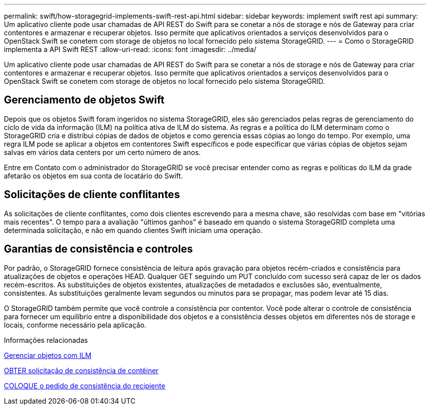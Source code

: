 ---
permalink: swift/how-storagegrid-implements-swift-rest-api.html 
sidebar: sidebar 
keywords: implement swift rest api 
summary: Um aplicativo cliente pode usar chamadas de API REST do Swift para se conetar a nós de storage e nós de Gateway para criar contentores e armazenar e recuperar objetos. Isso permite que aplicativos orientados a serviços desenvolvidos para o OpenStack Swift se conetem com storage de objetos no local fornecido pelo sistema StorageGRID. 
---
= Como o StorageGRID implementa a API Swift REST
:allow-uri-read: 
:icons: font
:imagesdir: ../media/


[role="lead"]
Um aplicativo cliente pode usar chamadas de API REST do Swift para se conetar a nós de storage e nós de Gateway para criar contentores e armazenar e recuperar objetos. Isso permite que aplicativos orientados a serviços desenvolvidos para o OpenStack Swift se conetem com storage de objetos no local fornecido pelo sistema StorageGRID.



== Gerenciamento de objetos Swift

Depois que os objetos Swift foram ingeridos no sistema StorageGRID, eles são gerenciados pelas regras de gerenciamento do ciclo de vida da informação (ILM) na política ativa de ILM do sistema. As regras e a política do ILM determinam como o StorageGRID cria e distribui cópias de dados de objetos e como gerencia essas cópias ao longo do tempo. Por exemplo, uma regra ILM pode se aplicar a objetos em contentores Swift específicos e pode especificar que várias cópias de objetos sejam salvas em vários data centers por um certo número de anos.

Entre em Contato com o administrador do StorageGRID se você precisar entender como as regras e políticas do ILM da grade afetarão os objetos em sua conta de locatário do Swift.



== Solicitações de cliente conflitantes

As solicitações de cliente conflitantes, como dois clientes escrevendo para a mesma chave, são resolvidas com base em "vitórias mais recentes". O tempo para a avaliação "últimos ganhos" é baseado em quando o sistema StorageGRID completa uma determinada solicitação, e não em quando clientes Swift iniciam uma operação.



== Garantias de consistência e controles

Por padrão, o StorageGRID fornece consistência de leitura após gravação para objetos recém-criados e consistência para atualizações de objetos e operações HEAD. Qualquer GET seguindo um PUT concluído com sucesso será capaz de ler os dados recém-escritos. As substituições de objetos existentes, atualizações de metadados e exclusões são, eventualmente, consistentes. As substituições geralmente levam segundos ou minutos para se propagar, mas podem levar até 15 dias.

O StorageGRID também permite que você controle a consistência por contentor. Você pode alterar o controle de consistência para fornecer um equilíbrio entre a disponibilidade dos objetos e a consistência desses objetos em diferentes nós de storage e locais, conforme necessário pela aplicação.

.Informações relacionadas
xref:../ilm/index.adoc[Gerenciar objetos com ILM]

xref:get-container-consistency-request.adoc[OBTER solicitação de consistência de contêiner]

xref:put-container-consistency-request.adoc[COLOQUE o pedido de consistência do recipiente]

